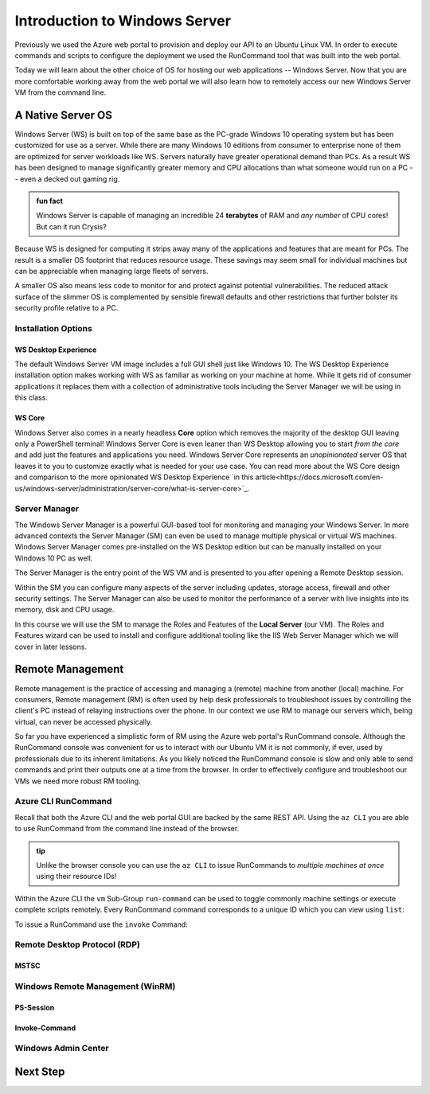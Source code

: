 .. _intro_ws:

==============================
Introduction to Windows Server
==============================

Previously we used the Azure web portal to provision and deploy our API to an Ubuntu Linux VM. In order to execute commands and scripts to configure the deployment we used the RunCommand tool that was built into the web portal. 

Today we will learn about the other choice of OS for hosting our web applications -- Windows Server. Now that you are more comfortable working away from the web portal we will also learn how to remotely access our new Windows Server VM from the command line.

A Native Server OS
==================

Windows Server (WS) is built on top of the same base as the PC-grade Windows 10 operating system but has been customized for use as a server. While there are many Windows 10 editions from consumer to enterprise none of them are optimized for server workloads like WS. Servers naturally have greater operational demand than PCs. As a result WS has been designed to manage significantly greater memory and CPU allocations than what someone would run on a PC -- even a decked out gaming rig.

.. admonition:: fun fact

    Windows Server is capable of managing an incredible 24 **terabytes** of RAM and *any number* of CPU cores! But can it run Crysis?

Because WS is designed for computing it strips away many of the applications and features that are meant for PCs. The result is a smaller OS footprint that reduces resource usage. These savings may seem small for individual machines but can be appreciable when managing large fleets of servers. 

A smaller OS also means less code to monitor for and protect against potential vulnerabilities. The reduced attack surface of the slimmer OS is complemented by sensible firewall defaults and other restrictions that further bolster its security profile relative to a PC.

Installation Options
--------------------

WS Desktop Experience
^^^^^^^^^^^^^^^^^^^^^

The default Windows Server VM image includes a full GUI shell just like Windows 10. The WS Desktop Experience installation option makes working with WS as familiar as working on your machine at home. While it gets rid of consumer applications it replaces them with a collection of administrative tools including the Server Manager we will be using in this class.

WS Core
^^^^^^^

Windows Server also comes in a nearly headless **Core** option which removes the majority of the desktop GUI leaving only a PowerShell terminal! Windows Server Core is even leaner than WS Desktop allowing you to start *from the core* and add just the features and applications you need. Windows Server Core represents an *unopinionated* server OS that leaves it to you to customize exactly what is needed for your use case. You can read more about the WS Core design and comparison to the more opinionated WS Desktop Experience `in this article<https://docs.microsoft.com/en-us/windows-server/administration/server-core/what-is-server-core>`_. 

Server Manager
--------------

The Windows Server Manager is a powerful GUI-based tool for monitoring and managing your Windows Server. In more advanced contexts the Server Manager (SM) can even be used to manage multiple physical or virtual WS machines. Windows Server Manager comes pre-installed on the WS Desktop edition but can be manually installed on your Windows 10 PC as well.

The Server Manager is the entry point of the WS VM and is presented to you after opening a Remote Desktop session. 

.. image:: /_static/images/ws/server-manager.png
    :alt: Server Manager dashboard

Within the SM you can configure many aspects of the server including updates, storage access, firewall and other security settings. The Server Manager can also be used to monitor the performance of a server with live insights into its memory, disk and CPU usage.

In this course we will use the SM to manage the Roles and Features of the **Local Server** (our VM). The Roles and Features wizard can be used to install and configure additional tooling like the IIS Web Server Manager which we will cover in later lessons.

.. image:: /_static/images/ws/sm-roles-features-wiz.png
    :alt: Server Manager Roles and Features Wizard

Remote Management
=================

Remote management is the practice of accessing and managing a (remote) machine from another (local) machine. For consumers, Remote management (RM) is often used by help desk professionals to troubleshoot issues by controlling the client's PC instead of relaying instructions over the phone. In our context we use RM to manage our servers which, being virtual, can never be accessed physically. 

So far you have experienced a simplistic form of RM using the Azure web portal's RunCommand console. Although the RunCommand console was convenient for us to interact with our Ubuntu VM it is not commonly, if ever, used by professionals due to its inherent limitations. As you likely noticed the RunCommand console is slow and only able to send commands and print their outputs one at a time from the browser. In order to effectively configure and troubleshoot our VMs we need more robust RM tooling.

Azure CLI RunCommand
--------------------

Recall that both the Azure CLI and the web portal GUI are backed by the same REST API. Using the ``az CLI`` you are able to use RunCommand from the command line instead of the browser. 

.. admonition:: tip

    Unlike the browser console you can use the ``az CLI`` to issue RunCommands to *multiple machines at once* using their resource IDs!

Within the Azure CLI the ``vm`` Sub-Group ``run-command`` can be used to toggle commonly machine settings or execute complete scripts remotely. Every RunCommand command corresponds to a unique ID which you can view using ``list``:

.. sourcecode:: powershell
    :caption: assumes the default location has been configured

    > az vm run-command list

    # concise table output using a JMESPath query 
    > az vm run-command list --query "[].{ commandId: id, label: label }" -o table

To issue a RunCommand use the ``invoke`` Command:

.. sourcecode:: powershell
    :caption: assumes a default RG, location and VM have been configured

    > az vm run-command invoke --command-id <command ID>

Remote Desktop Protocol (RDP)
-----------------------------

MSTSC
^^^^^

Windows Remote Management (WinRM)
---------------------------------

PS-Session
^^^^^^^^^^

Invoke-Command
^^^^^^^^^^^^^^

Windows Admin Center
--------------------

Next Step
=========
